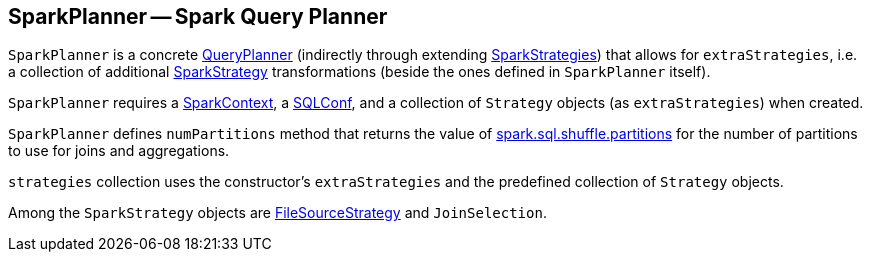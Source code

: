 == [[SparkPlanner]] SparkPlanner -- Spark Query Planner

`SparkPlanner` is a concrete link:spark-sql-queryplanner.adoc[QueryPlanner] (indirectly through extending link:spark-sql-queryplanner.adoc#SparkStrategies[SparkStrategies]) that allows for `extraStrategies`, i.e. a collection of additional link:spark-sql-queryplanner.adoc#SparkStrategy[SparkStrategy] transformations (beside the ones defined in `SparkPlanner` itself).

`SparkPlanner` requires a link:spark-sparkcontext.adoc[SparkContext], a link:spark-sql-SQLConf.adoc[SQLConf], and a collection of `Strategy` objects (as `extraStrategies`) when created.

`SparkPlanner` defines `numPartitions` method that returns the value of link:spark-sql-settings.adoc#spark.sql.shuffle.partitions[spark.sql.shuffle.partitions] for the number of partitions to use for joins and aggregations.

`strategies` collection uses the constructor's `extraStrategies` and the predefined collection of `Strategy` objects.

Among the `SparkStrategy` objects are link:spark-sql-FileSourceStrategy.adoc[FileSourceStrategy] and `JoinSelection`.
